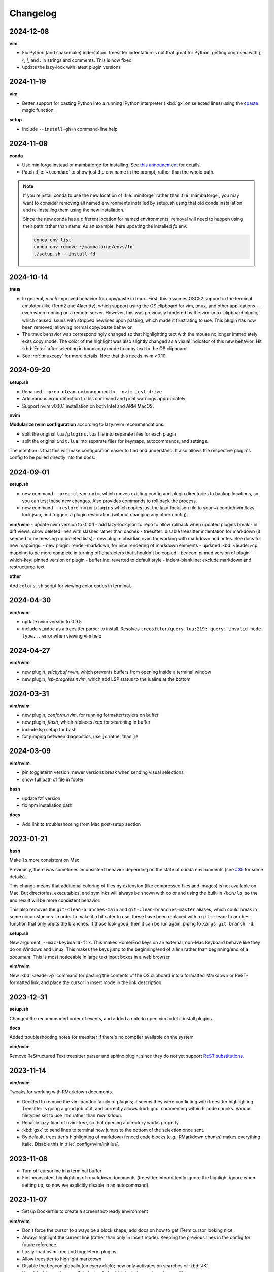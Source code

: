 Changelog
=========

2024-12-08
----------

**vim**

- Fix Python (and snakemake) indentation. treesitter indentation is not that
  great for Python, getting confused with `(`, `{`, `[`, and `:` in strings and
  comments. This is now fixed
- update the lazy-lock with latest plugin versions

2024-11-19
----------

**vim**

- Better support for pasting Python into a running IPython interpreter
  (:kbd:`gx` on selected lines) using the `cpaste
  <https://ipython.readthedocs.io/en/stable/api/generated/IPython.terminal.magics.html#IPython.terminal.magics.TerminalMagics.cpaste>`__
  magic function.

**setup**

- Include ``--install-gh`` in command-line help

2024-11-09
----------
**conda**

- Use miniforge instead of mambaforge for installing. See `this announcment
  <https://conda-forge.org/news/2024/07/29/sunsetting-mambaforge/>`__ for
  details.
- Patch :file:`~/.condarc` to show just the env name in the prompt, rather than
  the whole path.

.. note::

    If you reinstall conda to use the new location of :file:`miniforge` rather
    than :file:`mambaforge`, you may want to consider removing all named
    environments installed by setup.sh using that old conda installation and
    re-installing them using the new installation.

    Since the new conda has a different location for named environments,
    removal will need to happen using their path rather than name. As an
    example, here updating the installed `fd` env:

    .. code-block:: bash

      conda env list
      conda env remove ~/mambaforge/envs/fd
      ./setup.sh --install-fd

2024-10-14
----------

**tmux**

- In general, *much* improved behavior for copy/paste in tmux. First, this
  assumes OSC52 support in the terminal emulator (like iTerm2 and Alacritty),
  which support using the OS clipboard for vim, tmux, and other applications --
  even when running on a remote server. However, this was previously hindered
  by the vim-tmux-clipboard plugin, which caused issues with stripped newlines
  upon pasting, which made it frustrating to use. This plugin has now been
  removed, allowing normal copy/paste behavior.

- The tmux behavior was correspondingly changed so that highlighting text with
  the mouse no longer immediately exits copy mode. The color of the highlight
  was also slightly changed as a visual indicator of this new behavior. Hit
  :kbd:`Enter` after selecting in tmux copy mode to copy text to the OS
  clipboard.

- See :ref:`tmuxcopy` for more details. Note that this needs nvim >0.10.

2024-09-20
----------
**setup.sh**

- Renamed ``--prep-clean-nvim`` argument to ``--nvim-test-drive``
- Add various error detection to this command and print warnings appropriately
- Support nvim v0.10.1 installation on both Intel and ARM MacOS.

**nvim**

**Modularize nvim configuration** according to lazy.nvim recommendations.

- split the original ``lua/plugins.lua`` file into separate files for each plugin
- split the original ``init.lua`` into separate files for keymaps,
  autocommands, and settings.

The intention is that this will make configuration easier to find and
understand. It also allows the respective plugin's config to be pulled directly
into the docs.

2024-09-01
----------
**setup.sh**

- new command ``--prep-clean-nvim``, which moves existing config and plugin
  directories to backup locations, so you can test these new changes. Also
  provides commands to roll back the process.
- new command ``--restore-nvim-plugins`` which copies just the lazy-lock.json
  file to your ~/.config/nvim/lazy-lock.json, and triggers a plugin
  restoration (without changing any other config).

**vim/nvim**
- update nvim version to 0.10.1
- add lazy-lock.json to repo to allow rollback when updated plugins break
- in diff views, show deleted lines with slashes rather than dashes
- treesitter: disable treesitter indentation for markdown (it seemed to be messing up bulleted lists)
- new plugin: obsidian.nvim for working with markdown and notes. See docs for new mappings.
- new plugin: render-markdown, for nice rendering of markdown elements
- updated :kbd:`<leader>cp` mapping to be more complete in turning off characters that shouldn't be copied
- beacon: pinned version of plugin
- which-key: pinned version of plugin
- bufferline: reverted to default style
- indent-blankline: exclude markdown and restructured text

**other**

Add ``colors.sh`` script for viewing color codes in terminal.


2024-04-30
----------

**vim/nvim**

- update nvim version to 0.9.5
- include ``vimdoc`` as a treesitter parser to install. Resolves
  ``treesitter/query.lua:219: query: invalid node type...`` error when viewing
  vim help


2024-04-27
----------

**vim/nvim**

- new plugin, *stickybuf.nvim*, which prevents buffers from opening inside a terminal window
- new plugin, *lsp-progress.nvim*, which add LSP status to the lualine at the bottom

2024-03-31
----------

**vim/nvim**

- new plugin, *conform.nvim*, for running formatter/stylers on buffer
- new plugin, *flash*, which replaces *leap* for searching in buffer
- include lsp setup for bash
- for jumping between diagnostics, use ``]d`` rather than ``]e``

2024-03-09
----------
**vim/nvim**

- pin toggleterm version; newer versions break when sending visual selections
- show full path of file in footer

**bash**

- update fzf version
- fix npm installation path

**docs**

- Add link to troubleshooting from Mac post-setup section

2023-01-21
----------

**bash**

Make ``ls`` more consistent on Mac.

Previously, there was sometimes inconsistent behavior depending on the state of
conda environments (see `#35 <https://github.com/daler/dotfiles/pull/35>`__ for
some details).

This change means that additional coloring of files by extension (like
compressed files and images) is not available on Mac. But directories,
executables, and symlinks will always be shown with color and using the
built-in ``/bin/ls``, so the end result will be more consistent behavior.

This also removes the ``git-clean-branches-main`` and
``git-clean-branches-master`` aliases, which could break in some circumstances.
In order to make it a bit safer to use, these have been replaced with
a ``git-clean-branches`` function that only prints the branches. If those look
good, then it can be run again, piping to ``xargs git branch -d``.

**setup.sh**

New argument, ``--mac-keyboard-fix``. This makes Home/End keys on an external,
non-Mac keyboard behave like they do on Windows and Linux. This makes the keys
jump to the beginning/end of a *line* rather than beginning/end of
a *document*. This is most noticeable in large text input boxes in a web
browser.

**vim/nvim**

New :kbd:`<leader>p` command for pasting the contents of the OS clipboard into
a formatted Markdown or ReST-formatted link, and place the cursor in insert
mode in the link description.

2023-12-31
----------

**setup.sh**

Changed the recommended order of events, and added a note to open vim to let it install plugins.

**docs**

Added troubleshooting notes for treesitter if there's no compiler available on the system

**vim/nvim**

Remove ReStructured Text treesitter parser and sphinx plugin, since they do not
yet support `ReST substitutions
<https://docutils.sourceforge.io/docs/ref/rst/directives.html#directives-for-substitution-definitions>`__.

2023-11-14
----------

**vim/nvim**

Tweaks for working with RMarkdown documents.

- Decided to remove the vim-pandoc family of plugins; it seems they were
  conflicting with treesitter highlighting. Treesitter is going a good job of
  it, and correctly allows :kbd:`gcc` commenting within R code chunks. Various
  filetypes set to use ``rmd`` rather than ``rmarkdown``.
- Renable lazy-load of nvim-tree, so that opening a directory works properly.
- :kbd:`gxx` to send lines to terminal now jumps to the bottom of the selection once sent.
- By default, treesitter's highlighting of markdown fenced code blocks (e.g.,
  RMarkdown chunks) makes everything italic. Disable this in
  :file:`.config/nvim/init.lua`.


2023-11-08
----------
- Turn off cursorline in a terminal buffer
- Fix inconsistent highlighting of rmarkdown documents (treesitter
  intermittently ignore the highlight ignore when setting up, so now we
  explicitly disable in an autocommand).

2023-11-07
----------

- Set up Dockerfile to create a screenshot-ready environment

**vim/nvim**

- Don't force the cursor to always be a block shape; add docs on how to get iTerm cursor looking nice
- Always highlight the current line (rather than only in insert mode). Keeping
  the previous lines in the config for future reference.
- Lazily-load nvim-tree and toggleterm plugins
- Allow treesitter to highlight markdown
- Disable the beacon globally (on every click); now only activates on searches
  or :kbd:`JK`.
- Use daler/vim-python-pep8-indent, a fork which includes snakemake as a filetype

**docs**

- Improvements to the docs based on recent feedback: iTerm cursor; zsh -> bash
  up front; patched terminal font; warning about bioconda ARM.

2023-11-01
----------

**vim/nvim**

- Initial config for LSP (Python, R, Lua). Lua autostarts; for Python use
  :kbd:`<leader>cl`. Use mason to install LSP servers. See :ref:`vim` for
  details.
- Use daler/zenburn.nvim fork for colorscheme; remove other zenburn colorscheme customizations
- Disable tree-sitter indentation for Python and Snakemake; use the pep8 python indentation plugin instead.
- Improve closing of buffers if they are not text buffers (aerial, nvim-tree, scratch from trouble.nvim)
- Reintroduce gv.vim
- Add trouble.nvim plugin
- Add more hints to descriptions of keybindings
- Instead of ``<leader>fbo`` and ``<leader>fbc`` to open and close the file
  browser, just use ``<leader>fb`` to toggle it.
- Replace vim-airline with lualine and bufferline
- New plugins:
  - nvim-lspconfig
  - mason.nvim
  - trouble.nvim
  - bufferline
  - lualine

- Removed plugins:
  - vim-airline

**setup.sh**

- Add ``--install-npm`` argument
- Specify MAMBA_LOCATION explicitly, because it seems like it can change
  depending on how mamba was originally installed.

2023-10-25
----------

**vim/nvim**

- Add better support for Snakemake filetype detection and syntax highlighting.

2023-10-23
----------
**vim/nvim; docs**

Update docs and nvim config fallback for Terminal.app users (which doesn't
support true color in the terminal, which in turn breaks many colorschemes in
nvim).

2023-10-11
----------

This finishes the progression of migrating to Lua-based vim config. See
:ref:`nvim-lua` for context, and the updated :ref:`vim` for plugin and
keymapping documentation for details.

**vim/nvim**

- new, barebones .vimrc
- remove .vim dir
- refactor init.vim to init.lua
- use lazy.nvim for plugin handling
- add plugins:

  - indent-blankline
  - beacon
  - nvim-cmp (and various dependencies)
  - telescope
  - treesitter
  - which-key
  - nvim-tree
  - accelerated_jk
  - aerial
  - gitsigns
  - diffview
- modularize config into multiple lua files
- convert mappings to have descriptions, so which-key picks them up
- change how buffers are switched
- removed plugins:

  - NERDTree (replaced by nvim-tree)
  - supertab (replaced by nvim-cmp)
  - simpylfold (replaced by treesitter folding)

2023-09-19
----------

**vim/nvim**

- make ``init.vim`` more condensed, and move plugin information over to HTML
  docs. This makes it less intimidating to look through the file and discover
  useful bits
- split out Lua-specific config code into :file:`.config/nvim/lua/plugin-config.lua`
- use ``set termguicolors`` to improve the zenburn colorscheme
- vim settings have comments on same line for more streamlined reading/discovery
- generalized comments to say <leader> instead of typing the overridden leader ","
- improved behavior when switching to a terminal in vim: when going to
  terminal, always enter insert mode. <leader>q and <leader>w work even in
  insert mode.
- detect ``*.smk`` as Snakemake files

**bash**

- split ``git-clean-branches`` into ``git-clean-branches-master`` and ``git-clean-branches-main``
- improve ``ca`` and ``conda_deactivate_all`` behavior (check conda is installed first; source the init in ``conda_deactivate_all``).
- only set ``alias vim=nvim`` if nvim exists
- new ``hostlist`` bash function for listing hosts in ssh config

**general**

- tests now run in the docker container using a new testing framework
- a few rounds of docs cleanup

**installation**

- fix Biowulf PATH for mambaforge installation (thanks @menoldmt)
- fix vim plugin installation to not use aliases (thanks @aliciaaevans)
- fix mambaforge complaining if tmpdir exists (thanks @aliciaaevans)


2023-07-06
----------

Updates to support new MacOS and arm64 architecture, and general improvements:

**bash**

- add ``ca``, ``conda_deactivate_all``, and automatic deactivation within tmux,
  as well as new documentation to describe the rationale and how to use

**installation**

- ``--install-miniconda`` is now ``--install-conda``, and uses Mambaforge
  instead of Miniconda3. This sets the conda-forge channel and includes mamba.
  This also now supports all architectures supported by Mambaforge
- various ``--install-pkgname`` commands use mamba to install rather than conda
- ``--set-up-vim-plugins`` now runs ``:PlugInstall`` automatically, and does so for both vim and nvim
- new command for post-installation stuff for mac (``--mac-stuff``)

**vim/nvim**

- nvim config now protects nvim-only configuration so that you don't get errors opening vim
- added recommended order of operations to the top of the help
- add alias for ``start_agent``
- new ``--install-tmux`` useful for Mac
- rm installation options for meld as well as the ``--graphical-diffs`` command
- improved ``start_agent`` function that works well on Mac
- add docs for mac ssh

2022-12-27
----------
Lots of updates to the neovim config, ``.config/nvim/init.vim``:

- The neoterm plugin is no longer actively developed; switched to using
  ToggleTerm and updated all shortcuts and commands
- Now ``,q`` from a terminal doesn't need <Esc> first, making switching back to
  the text buffer much nicer
- Major improvements in the comments in init.vim to make it easier to learn
  what does what, and to improve discoverability of features. This includes
  a brief description of oft-used commands provided by plugins as well as what
  to search the help for in order to learn more.
- Added the "leap" plugin.
- change ``,ry`` to ``,yr`` for better mnemonic of "YAML for R"

Other changes:

- in ``setup.sh``, add an option to compile neovim, in cases where the system's
  GLIBC is out of date (e.g. on older Linux systems) but you want to use the
  latest neovim version

- add ``.snakemake`` and ``env`` to the ignored patterns in the ``tre``
  function (found in the ``.functions`` file)

2022-09-14
----------

- conda setup now sets the recommended `strict channel priority <https://docs.conda.io/projects/conda/en/latest/user-guide/tasks/manage-channels.html#strict-channel-priority>`_
- made some fixes to correctly run on recent Mac OS versions


2022-07-22
----------

- updated git repo for nerdtree and nerdcommenter plugins in ``init.vim`` (thanks @njohnso6)

2022-07-09
----------

- added new ``prsetup`` function for working on contributed pull requests

2022-05-27
----------

Changes to :file:`init.vim` (thanks @mitraak)

- add shortcut to add commonly-used YAML front matter to RMarkdown (``<leader>ry``, mnemonic is "RMarkdown YAML")
- add shortcut to add commonly-used ``knitr::opts`` option-setting chunk for
  RMarkdown (``<leader>ko``, mnemonic is "knitr options"
- add shortcut to change working directory of neoterm terminal to that of the
  buffer the command is called from (``<leader>tcd``, mnemonic is "terminal
  change directory")

2022-02-05
----------

Changes to :file:`init.vim`:

- Change ``<leader>d`` to insert a ReST-formatted date title
- ``<leader>-`` will fill the rest of the line with dashes (useful for making
  important comments stand out more)
- ``<leader>md`` to set hard-wrap at 80 columns. Mnemonic is "markdown" since
  this is especially useful when writing markdown. There is a corresponding
  ``<leader>nd`` ("no markdown") to turn that off.
- Set shiftwidth and tabstop to 2 spaces for R and RMarkdown, consistent with
  common R style guides
- The ``<leader>k`` command has been used for rendering RMarkdown; now if
  a file is detected as Python ``<leader>k`` will assume you're running IPython
  in the neoterm terminal and will call ``run <filename>``
- ``<leader><TAB>`` will fill out ``:set nowrap tabstop=`` and then leave the
  cursor at the vim command bar so you can fill in a reasonble tabstop for the
  file you're looking at.


2021-11-09
----------

Changed ``zoxide`` installation to use conda env.

2021-09-18
----------

Added installation of BFG for cleaning git repos

2021-07-14
----------

Lessons from setting up a new Mac...

- Instead of `.bashrc` sourcing `.bash_profile`, it is now flipped around to
  the more conventional (on Linux) `.bash_profile` sourcing `.bashrc`. This is
  also more convenient when running `conda init bash` which will add lines to
  `.bashrc`. Note that on Mac, `conda init bash` adds the lines to
  `.bash_profile.`

- Added some additional notes about configuring Macs (iTerm2 bell, disable zsh warning)

- Added some additional notes about post-setup (ssh keygen and copy-id)

- Added ncurses explicitly to the requirements-mac.txt. Without this, there was
  a dynamic library loading issue because ncurses falls back to defaults
  channel (not conda-forge). It's possible that using mamba would fix this.

- Removed dircolors from requirements-mac.txt which is apparently no longer available.

2021-06-01
----------

**installation**

- modify requirements.txt: remove R, add conda-pack and mamba
- clean up miniconda.sh after installation
- improve commandline help in setup.sh
- remove installation of tig
- sort installed programs alphabetically (in setup and in docs)
- add installation of ``zoxide``

**tmux**

- don't specify shell in tmux
- don't set DISPLAY in tmux
- rm linux-specific tmux copy
- re-enable screen-256color in tmux conf

**docs**

- general cleanup

**bash**

- add ``gsv``, ``glv``, ``git-clean-branches``, and ``e`` aliases
- rm autojump setup from bash_profile


**nvim**

- add ``set inccommand=nosplit``



2021-02-14
----------

**nvim**

- rm clipboard settings for nvim
- add vim-mergetool to init.vim and add docs
- add gv plugin and add docs
- docs on vim-fugitive
- add mapping to insert date (``,d``)
- rm the line exluding octal numbers from incrementing

**tmux**

- don't set screen-256color in tmux conf

**installation**

- add notes for after installing miniconda
- solve issue with libz.so.1 conda.exe error:


2021-10-16
----------

**installation**

- minor additions to dockerfile
- fix alacritty installation on linux and improve testing
- bump versions of installed tools
- support for alacritty on mac
- use conda activate rather than source activate
- add some missing user feedback
- support conda activate within script even if user hasn't run conda init yet
- support conda env list piped output for new conda versions
- update docs for aliases
- nicer command-line docs
- do not add alias when installing nvim; let aliases handle that
- let r-base version float to latest available

**bash**

- add alias for ..
- add vim=nvim only if nvim is found
- better handling of MacOS ls
- do not change prompt color on mac

2021-05-10
----------

**Installation and docs**


- various docs and command-line help improvements
- add link for alacritty to docs
- update tmux table
- add ncurses
- add installation for pyp
- add docs for tig
- strip down README so it points to the generated docs


2021-04-26
----------

**Installation**


- install tig (instead of lazygit)
- explicitly use bash for installing hub
- install miniconda to /data directory if run on biowulf
- use HOME not ~
- support installation of ripgrep for mac

2021-04-06
----------

**Installation and docs**

- update docs based on user feedback
- use OS-specific implementation of hash function
- add dircolors to mac requirements
- add sphinx docs
- specify full path to icdiff
- dockerfile improvements for testing
- streamline nvim installation on linux/mac
- add links to tools directly in setup.sh help
- install-nvim -> install-neovim
- only after installing nvim does the alias vim=nvim get created
- --install-icdiff, and use it for --diffs
- --dotfiles better behaved
- install meld in home dir on mac (still needs testing!)
- rm help for --install-ag (using rg now)
- unify installation of vim-plug to vim/nvim
- unified linux/mac conda env
- ensure destination dir exists before downloading
- unified nvim installer on linux/mac
- green hostname if on mac

**bash**

- rm the dircolors complaint in bash_profile
- fix detection of macos ls
- clean up some not-commonly-used aliases and functions

**nvim**

- fix brackets in PlugInstall
- add .vim and .vimrc
- assume vim-plug in vim and nvim

2021-03-31
----------

**Installation and docs**

- rm note column
- now using ripgrep instead of ag
- move dotfiles clause
- add installations for mac and update help
- rm centos installs
- overhaul install table
- clarify conda env creation
- set SHELL to /bin/bash on Mac

2021-02-07
----------

**Testing**

- Using docker for testing

**Installation and docs**

- new tool installation: ``jq``
- clean up bat install
- install miniconda in one step
- lots of documentation work
- allow dotfiles copy to be forced
- use -y for apt minimal
- allow forcing of installs, useful for dockerfiles
- add apt minimal
- add command for apt-installs minimal
- change location of installed nvim
- install ripgrep on mac
- rm redundant ripgrep install

2019-12-16
----------

**Installation and docs**


- update nvim appimage version
- add requirements for mac
- use printf for cross-platform colors
- install ripgrep

**tmux**

- ensure tmux windows start with bash on mac
- mac-specific ls

**bash**

- rm "z" as alias so that z.lua can use it
- export PS1 prevent conda from complaining

2019-09-30
----------

**Installation and docs**

- install fd, vd, tabview, hub, bat, radian, black
- add --vim-diffs option
- add graphical diffs option
- install git-cola
- rm xresources
- add help text on copying in tmux
- more vim and tmux documentation
- refactor the installations
- function to remind sourcing of .aliases
- function to find conda installation location
- colored output
- change command to --install-docker
- add user prompts for every command
- add some helper functions
- move apt installs into separate file

**bash**

- change `la` alias
- use nvim for editing from vg()

**nvim**

- add vis.vim
- add more terminal & env activating cmds
- rm flake8 commands
- let alt-w move to other window in insert mode
- fix typo in clipboard
- add fenced code block shortcut
- add nerd-commenter plugin
- disable pep8; add more buffers; set clipboard

2019-03-27
----------

**Installation**

- add --force for alacritty build
- add alacritty and additional apt-get installs
- fix miniconda path
- add strict channel priority
- update requirements
- add git completion for mac

**nvim**

- get back out of insert mode when leaving terminal
- improve nvim terminal buffer switching
- add python folding plugin
- ensure code blocks can be folded
- clean up plugin descs
- settings to make pandoc plugin play nice
- add command for sending Rmd code chunk to neoterm
- explanation for additional <Leader>w
- tweaks to filetype listchars
- tweak listchars
- add vim-table-mode plugin

2019-02-27
----------

**Installation and docs**

- move to next line after sending to terminal
- add config for python syntax
- rm neovim compilation commands and fasd installation

**tmux**

- add display alias for remote tmux

**nvim**

- add vim markdown syntax (with other required pandoc plugins)
- remap Esc for terminals
- overhaul init.vim
- rm old gvim sutff and fasd
- add commands for neoterm
- add vim-diff-enhanced and neoterm
- goodbye nvim-r

2018-11-28
----------

**Installation and docs**

- add installation of fzf, ag, fasd, autojump
- improve ag installation
- rm ag tmp dir when done
- add help for new cmds
- use https for git; more flexible downloading
- fix channel order


2018-09-26
----------
**Installation and docs**

- add apt-get and docker installation commands
- add pythonpy to reqs
- fix centos installs
- fix conda channel order
- add some mac bits
- use neovim appimage

**nvim**

- fix args for recent rmarkdown::render
- let nvim-R be installed via normal plugins
- add fugitive plugin
- clean up colors; adjust tab character colors

2017
----

**Installation and docs**

- update dircolors
- new command for seeing what changed

**bash**

- add host-specific prompts
- add Xresources and solarized dark
- add dircolors for solarized
- disable colored section titles in manpages

**nvim**

- add nicer vim linewrapping
- add snakemake filetype
- vimwiki updates
- nvim-R updates
- update nvim-r config
- more vim plugins
- vim-cellmode and settings
- add more expandtab filetypes
- nvim-r config
- pep8 shortcut
- nvim plugins

**tmux**

- add setenv to tmux.conf
- tmux conf reorganize
- default unnamed clipboard
- add current dir to window create and split

2016
----
- add plugin for python indentation
- add requirements.txt
- exclude miniconda from rsync
- install nvim-r plugin; change option name
- disable insert mode highlight
- initial commit
